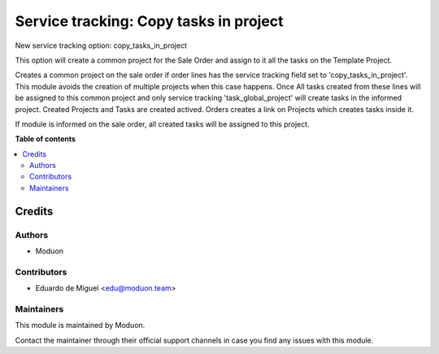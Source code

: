 =======================================
Service tracking: Copy tasks in project
=======================================

.. !!!!!!!!!!!!!!!!!!!!!!!!!!!!!!!!!!!!!!!!!!!!!!!!!!!!
   !! This file is generated by oca-gen-addon-readme !!
   !! changes will be overwritten.                   !!
   !!!!!!!!!!!!!!!!!!!!!!!!!!!!!!!!!!!!!!!!!!!!!!!!!!!!

.. |badge_devstat| image:: https://img.shields.io/badge/maturity-beta-brightgreen.png
    :target: https://odoo-community.org/page/development-status
    :alt: Beta

.. |badge_license| image:: https://img.shields.io/badge/license-LGPL--3-blue.png
    :alt: LGPL-3

|badge_devstat| |badge_license|

New service tracking option: copy_tasks_in_project

This option will create a common project for the Sale Order and assign to it all the tasks on the Template Project.

Creates a common project on the sale order if order lines has the service tracking field set to 'copy_tasks_in_project'.
This module avoids the creation of multiple projects when this case happens.
Once All tasks created from these lines will be assigned to this common project and only service tracking 'task_global_project' will create tasks in the informed project.
Created Projects and Tasks are created actived.
Orders creates a link on Projects which creates tasks inside it.


If module is informed on the sale order, all created tasks will be assigned to this project.

**Table of contents**

.. contents::
   :local:

Credits
=======

Authors
~~~~~~~

* Moduon

Contributors
~~~~~~~~~~~~

* Eduardo de Miguel <edu@moduon.team>

Maintainers
~~~~~~~~~~~

This module is maintained by Moduon.

Contact the maintainer through their official support channels in case you find
any issues with this module.
